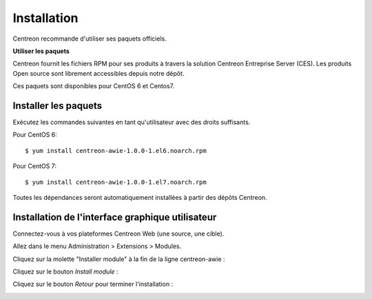 ############
Installation
############

Centreon recommande d'utiliser ses paquets officiels.

**Utiliser les paquets**

Centreon fournit les fichiers RPM pour ses produits à travers la solution Centreon Entreprise Server (CES). Les produits Open source sont librement accessibles depuis notre dépôt.

Ces paquets sont disponibles pour CentOS 6 et Centos7.

Installer les paquets
=====================

Exécutez les commandes suivantes en tant qu'utilisateur avec des droits suffisants.


Pour CentOS 6::

  $ yum install centreon-awie-1.0.0-1.el6.noarch.rpm

Pour CentOS 7::

  $ yum install centreon-awie-1.0.0-1.el7.noarch.rpm
                
Toutes les dépendances seront automatiquement installées à partir des dépôts Centreon.

Installation de l'interface graphique utilisateur
=================================================

Connectez-vous à vos plateformes Centreon Web (une source, une cible).

Allez dans le menu Administration > Extensions > Modules.

Cliquez sur la molette "Installer module" à la fin de la ligne centreon-awie :

.. image:: _static/images/Install_awie.png
   :align: center

Cliquez sur le bouton *Install module* : 

.. image:: _static/images/installmodule.png
   :align: center

Cliquez sur le bouton *Retour* pour terminer l'installation : 

.. image:: _static/images/installback.png
   :align: center


